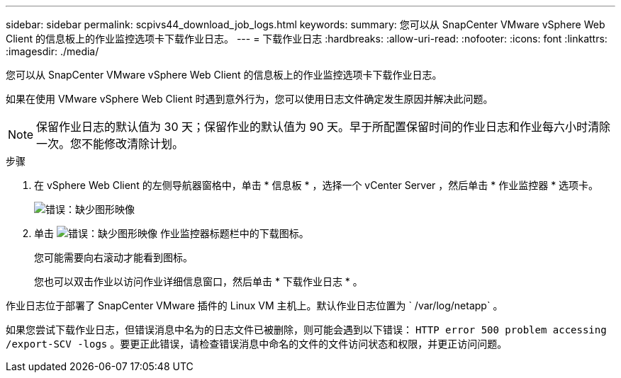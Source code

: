 ---
sidebar: sidebar 
permalink: scpivs44_download_job_logs.html 
keywords:  
summary: 您可以从 SnapCenter VMware vSphere Web Client 的信息板上的作业监控选项卡下载作业日志。 
---
= 下载作业日志
:hardbreaks:
:allow-uri-read: 
:nofooter: 
:icons: font
:linkattrs: 
:imagesdir: ./media/


[role="lead"]
您可以从 SnapCenter VMware vSphere Web Client 的信息板上的作业监控选项卡下载作业日志。

如果在使用 VMware vSphere Web Client 时遇到意外行为，您可以使用日志文件确定发生原因并解决此问题。


NOTE: 保留作业日志的默认值为 30 天；保留作业的默认值为 90 天。早于所配置保留时间的作业日志和作业每六小时清除一次。您不能修改清除计划。

.步骤
. 在 vSphere Web Client 的左侧导航器窗格中，单击 * 信息板 * ，选择一个 vCenter Server ，然后单击 * 作业监控器 * 选项卡。
+
image:scpivs44_image9.png["错误：缺少图形映像"]

. 单击 image:scpivs44_image37.png["错误：缺少图形映像"] 作业监控器标题栏中的下载图标。
+
您可能需要向右滚动才能看到图标。

+
您也可以双击作业以访问作业详细信息窗口，然后单击 * 下载作业日志 * 。



作业日志位于部署了 SnapCenter VMware 插件的 Linux VM 主机上。默认作业日志位置为 ` /var/log/netapp` 。

如果您尝试下载作业日志，但错误消息中名为的日志文件已被删除，则可能会遇到以下错误： `HTTP error 500 problem accessing /export-SCV -logs` 。要更正此错误，请检查错误消息中命名的文件的文件访问状态和权限，并更正访问问题。
